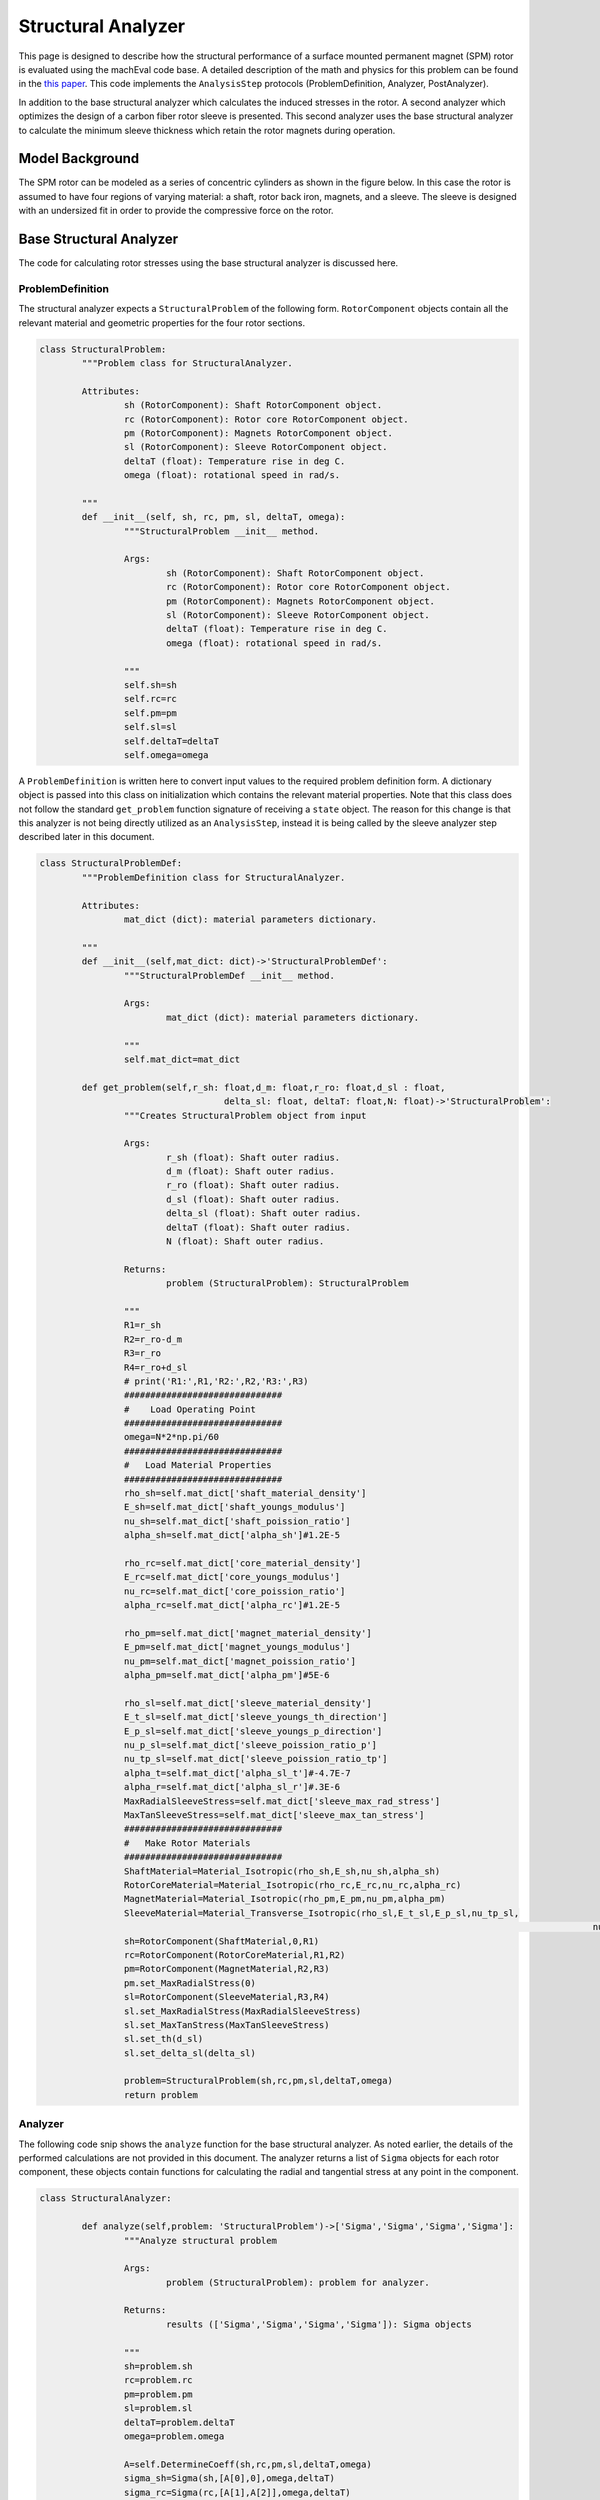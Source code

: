 .. _structural_analyzer:

Structural Analyzer
###################


This page is designed to describe how the structural performance of a surface mounted permanent magnet (SPM) rotor is evaluated using the machEval code base. A detailed description of the math and physics for this problem can be found in the `this paper <https://ieeexplore.ieee.org/document/9595523>`_. This code implements the ``AnalysisStep`` protocols (ProblemDefinition, Analyzer, PostAnalyzer).

In addition to the base structural analyzer which calculates the induced stresses in the rotor. A second analyzer which optimizes the design of a carbon fiber rotor sleeve is presented. This second analyzer uses the base structural analyzer to calculate the minimum sleeve thickness which retain the rotor magnets during operation. 

Model Background
****************

The SPM rotor can be modeled as a series of concentric cylinders as shown in the figure below. In this case the rotor is assumed to have four regions of varying material: a shaft, rotor back iron, magnets, and a sleeve. The sleeve is designed with an undersized fit in order to provide the compressive force on the rotor.

.. figure:: /images/structural/RotorConfig.svg
   :alt: Trial1 
   :align: center
   :width: 600 

.. figure:: /images/structural/SleeveOrientation.svg
   :alt: Trial1 
   :align: center
   :width: 600 


Base Structural Analyzer
************************

The code for calculating rotor stresses using the base structural analyzer is discussed here. 

ProblemDefinition
=================

The structural analyzer expects a ``StructuralProblem`` of the following form. ``RotorComponent`` objects contain all the relevant material and geometric properties for the four rotor sections.

.. code-block:: python

	class StructuralProblem:
		"""Problem class for StructuralAnalyzer.

		Attributes:
			sh (RotorComponent): Shaft RotorComponent object.
			rc (RotorComponent): Rotor core RotorComponent object.
			pm (RotorComponent): Magnets RotorComponent object.
			sl (RotorComponent): Sleeve RotorComponent object.
			deltaT (float): Temperature rise in deg C.
			omega (float): rotational speed in rad/s.

		"""
		def __init__(self, sh, rc, pm, sl, deltaT, omega):
			"""StructuralProblem __init__ method.

			Args:
				sh (RotorComponent): Shaft RotorComponent object.
				rc (RotorComponent): Rotor core RotorComponent object.
				pm (RotorComponent): Magnets RotorComponent object.
				sl (RotorComponent): Sleeve RotorComponent object.
				deltaT (float): Temperature rise in deg C.
				omega (float): rotational speed in rad/s.

			"""
			self.sh=sh
			self.rc=rc
			self.pm=pm
			self.sl=sl
			self.deltaT=deltaT
			self.omega=omega


A ``ProblemDefinition`` is written here to convert input values to the required problem definition form. A dictionary object is passed into this class on initialization which contains the relevant material properties. Note that this class does not follow the standard ``get_problem`` function signature of receiving a ``state`` object. The reason for this change is that this analyzer is not being directly utilized as an ``AnalysisStep``, instead it is being called by the sleeve analyzer step described later in this document. 

.. code-block:: python
       
	class StructuralProblemDef:
		"""ProblemDefinition class for StructuralAnalyzer.

		Attributes:
			mat_dict (dict): material parameters dictionary.

		"""
		def __init__(self,mat_dict: dict)->'StructuralProblemDef':
			"""StructuralProblemDef __init__ method.

			Args:
				mat_dict (dict): material parameters dictionary.

			"""
			self.mat_dict=mat_dict
		
		def get_problem(self,r_sh: float,d_m: float,r_ro: float,d_sl : float,
					   delta_sl: float, deltaT: float,N: float)->'StructuralProblem':
			"""Creates StructuralProblem object from input

			Args:
				r_sh (float): Shaft outer radius.
				d_m (float): Shaft outer radius.
				r_ro (float): Shaft outer radius.
				d_sl (float): Shaft outer radius.
				delta_sl (float): Shaft outer radius.
				deltaT (float): Shaft outer radius.
				N (float): Shaft outer radius.

			Returns:
				problem (StructuralProblem): StructuralProblem

			"""
			R1=r_sh
			R2=r_ro-d_m
			R3=r_ro
			R4=r_ro+d_sl
			# print('R1:',R1,'R2:',R2,'R3:',R3)
			##############################
			#    Load Operating Point
			##############################
			omega=N*2*np.pi/60
			##############################
			#   Load Material Properties
			##############################
			rho_sh=self.mat_dict['shaft_material_density']
			E_sh=self.mat_dict['shaft_youngs_modulus']
			nu_sh=self.mat_dict['shaft_poission_ratio']
			alpha_sh=self.mat_dict['alpha_sh']#1.2E-5
			
			rho_rc=self.mat_dict['core_material_density']
			E_rc=self.mat_dict['core_youngs_modulus']
			nu_rc=self.mat_dict['core_poission_ratio']
			alpha_rc=self.mat_dict['alpha_rc']#1.2E-5
			
			rho_pm=self.mat_dict['magnet_material_density']
			E_pm=self.mat_dict['magnet_youngs_modulus']
			nu_pm=self.mat_dict['magnet_poission_ratio']
			alpha_pm=self.mat_dict['alpha_pm']#5E-6
			
			rho_sl=self.mat_dict['sleeve_material_density']
			E_t_sl=self.mat_dict['sleeve_youngs_th_direction']
			E_p_sl=self.mat_dict['sleeve_youngs_p_direction']
			nu_p_sl=self.mat_dict['sleeve_poission_ratio_p']
			nu_tp_sl=self.mat_dict['sleeve_poission_ratio_tp']
			alpha_t=self.mat_dict['alpha_sl_t']#-4.7E-7
			alpha_r=self.mat_dict['alpha_sl_r']#.3E-6
			MaxRadialSleeveStress=self.mat_dict['sleeve_max_rad_stress']
			MaxTanSleeveStress=self.mat_dict['sleeve_max_tan_stress']
			##############################
			#   Make Rotor Materials
			##############################
			ShaftMaterial=Material_Isotropic(rho_sh,E_sh,nu_sh,alpha_sh)
			RotorCoreMaterial=Material_Isotropic(rho_rc,E_rc,nu_rc,alpha_rc)
			MagnetMaterial=Material_Isotropic(rho_pm,E_pm,nu_pm,alpha_pm)
			SleeveMaterial=Material_Transverse_Isotropic(rho_sl,E_t_sl,E_p_sl,nu_tp_sl,
														 nu_p_sl,alpha_r,alpha_t)
			sh=RotorComponent(ShaftMaterial,0,R1)
			rc=RotorComponent(RotorCoreMaterial,R1,R2)
			pm=RotorComponent(MagnetMaterial,R2,R3)
			pm.set_MaxRadialStress(0)
			sl=RotorComponent(SleeveMaterial,R3,R4)
			sl.set_MaxRadialStress(MaxRadialSleeveStress)
			sl.set_MaxTanStress(MaxTanSleeveStress)
			sl.set_th(d_sl)
			sl.set_delta_sl(delta_sl)
			
			problem=StructuralProblem(sh,rc,pm,sl,deltaT,omega)
			return problem
   
Analyzer
========

The following code snip shows the ``analyze`` function for the base structural analyzer. As noted earlier, the details of the performed calculations are not provided in this document. The analyzer returns a list of ``Sigma`` objects for each rotor component, these objects contain functions for calculating the radial and tangential stress at any point in the component.

.. code-block:: python

	class StructuralAnalyzer:
		
		def analyze(self,problem: 'StructuralProblem')->['Sigma','Sigma','Sigma','Sigma']:
			"""Analyze structural problem

			Args:
				problem (StructuralProblem): problem for analyzer.

			Returns:
				results (['Sigma','Sigma','Sigma','Sigma']): Sigma objects

			"""
			sh=problem.sh
			rc=problem.rc
			pm=problem.pm
			sl=problem.sl
			deltaT=problem.deltaT
			omega=problem.omega
			
			A=self.DetermineCoeff(sh,rc,pm,sl,deltaT,omega)
			sigma_sh=Sigma(sh,[A[0],0],omega,deltaT)
			sigma_rc=Sigma(rc,[A[1],A[2]],omega,deltaT)
			sigma_pm=Sigma(pm,[A[3],A[4]],omega,deltaT)
			sigma_sl=Sigma(sl,[A[5],A[6]],omega,deltaT)
			
			return [sigma_sh,sigma_rc,sigma_pm,sigma_sl]
			
			
Rotor Sleeve Analyzer
*********************

The rotor sleeve analyzer described here is used to design an optimal rotor sleeve which minimizes the required sleeve thickness in order to reduce cost, windage loss, and thermal issues. This analyzer set is presented as ``AnalysisStep`` classes, and is directly called by the ``MachineEvaluator`` object during an optimization. The base structural analyzer is used here to calculate the stress distribution, however this can be substituted for a different structural analyzer provided it has the same return values.

Problem Definition
==================

The sleeve analyzer expects a ``SleeveProblem`` in its ``analyze`` function signature. The ``SleeveProblemDef`` extracts the relevant information from the input ``state`` object to create the required ``problem`` object.

The ``SleeveProblem`` has a set of four functions, each corresponding to one of the structural failure criteria of the rotor. Each of these functions calls the base structural analyzer to calculate the associated stress value.

.. code-block:: python

	class SleeveProblem:
		def __init__(self, r_sh: float, d_m: float, r_ro: float,
					   deltaT: float, mat_dict: dict, N: float):
			"""__init__ definition for SleeveProblem class
			
			Args:
				r_sh (float): shaft radius.
				d_m (float): Magnet thickness.
				r_ro (float): Outer rotor radius.
				deltaT (float): Temperature rise.
				mat_dict (dict): Material Dictionary.
				N (float): Rotational speed RPM.
			"""
			
			self.r_sh=r_sh
			self.d_m=d_m
			self.r_ro=r_ro
			self.deltaT=deltaT
			self.mat_dict=mat_dict
			self.N = N
			
		def tan_sleeve(self,x):
			"""Calculate sigma_t_sl_max for given sleeve design"""
			d_sl = x[0]
			delta_sl = x[1]
			R_ro=self.r_ro
			N=self.N
			r_sh=self.r_sh
			d_m=self.d_m
			deltaT=self.deltaT
			struc_prob_def=StructuralProblemDef(self.mat_dict)
			problem=struc_prob_def.get_problem(r_sh,d_m,R_ro,d_sl,delta_sl,deltaT,N)
			analyzer=StructuralAnalyzer()
			sigmas=analyzer.analyze(problem)
			x_sl=np.linspace(R_ro,R_ro+d_sl,50)
			sigma_t_sl=sigmas[3].tangential(x_sl)
			stress=sigma_t_sl[0]
			return stress
		
		def rad_sleeve(self,x):
			"""Calculate P_sl for given sleeve design"""
			d_sl=x[0]
			delta_sl=x[1]
			R_ro=self.r_ro
			N=self.N
			r_sh=self.r_sh
			d_m=self.d_m
			deltaT=self.deltaT
			struc_prob_def=StructuralProblemDef(self.mat_dict)
			problem=struc_prob_def.get_problem(r_sh,d_m,R_ro,d_sl,delta_sl,deltaT,N)
			analyzer=StructuralAnalyzer()
			sigmas=analyzer.analyze(problem)
			x_sl=np.linspace(R_ro,R_ro+d_sl,50)
			sigma_r_sl=sigmas[3].radial(x_sl)
			stress=sigma_r_sl[0]
			return stress
		def rad_magnet(self,x):
			"""Calculate P_pm for given sleeve design"""
			d_sl=x[0]
			delta_sl=x[1]
			R_ro=self.r_ro
			N=self.N
			r_sh=self.r_sh
			d_m=self.d_m
			deltaT=self.deltaT
			struc_prob_def=StructuralProblemDef(self.mat_dict)
			problem=struc_prob_def.get_problem(r_sh,d_m,R_ro,d_sl,delta_sl,deltaT,N)
			analyzer=StructuralAnalyzer()
			sigmas=analyzer.analyze(problem)
			x_pm=np.linspace(R_ro-d_m,R_ro,50)
			sigma_r_pm=sigmas[2].radial(x_pm)
			stress=sigma_r_pm[0]
			return stress

		def tan_magnet(self, x):
			"""Calculate sigma_t_pm_max for given sleeve design"""
			d_sl = x[0]
			delta_sl = x[1]
			R_ro = self.r_ro
			N = self.N
			r_sh = self.r_sh
			d_m = self.d_m
			deltaT = self.deltaT
			struc_prob_def = StructuralProblemDef(self.mat_dict)
			problem = struc_prob_def.get_problem(r_sh, d_m, R_ro, d_sl, delta_sl, deltaT, N)
			analyzer = StructuralAnalyzer()
			sigmas = analyzer.analyze(problem)
			x_pm = np.linspace(R_ro-d_m, R_ro, 50)
			sigma_t_pm = sigmas[2].tangential(x_pm)
			stress = sigma_t_pm[0]
			return stress

		def cost(self, x):
			return x[0]


	class SleeveProblemDef:
		def get_problem(state) -> 'StructuralProblem':
			design = state.design
			material_dict = {}
			for key, value in design.machine.rotor_iron_mat.items():
				material_dict[key] = value
			for key, value in design.machine.magnet_mat.items():
				material_dict[key] = value
			for key, value in design.machine.rotor_sleeve_mat.items():
				material_dict[key] = value
			for key, value in design.machine.shaft_mat.items():
				material_dict[key] = value

			material_dict['alpha_sh'] = 1.2E-5
			material_dict['alpha_rc'] = 1.2E-5
			material_dict['alpha_pm'] = 5E-6
			material_dict['alpha_sl_t'] = -4.7E-7
			material_dict['alpha_sl_r'] = 0.3E-6

			r_sh = design.machine.r_sh
			r_ro = design.machine.r_ro
			# print('rotor radius is ', r_ro)
			d_m = design.machine.d_m
			# print('magnet thickness is ', d_m)
			N = design.settings.speed
			deltaT = design.settings.rotor_temp_rise

			problem = SleeveProblem(r_sh, d_m, r_ro, deltaT, material_dict, N)
			return problem

Analyzer
========

The ``SleeveAnalyzer`` contains a single objective optimization problem to minimize the sleeve thickness subject to the nonlinear constraints of the four structural failure criteria. When a ``SleeveProblem`` is passed into the ``analyze`` function, the single objective optimization uses the stress functions defined in the problem object to calculate the constraints. If there exists an optimal sleeve geometry, these dimensions are returned as results of the analyzer, if no valid sleeve geometry is found, then the analyzer returns a ``False`` value.

.. code-block:: python

	class SleeveAnalyzer:
		def __init__(self, stress_limits):
			self.stress_limits = stress_limits
		
		def analyze(self, problem: 'SleeveProblem'):
			nlc1 = op.NonlinearConstraint(problem.rad_sleeve,
										  self.stress_limits['rad_sleeve'], 0)
			nlc2 = op.NonlinearConstraint(problem.tan_sleeve, -np.inf,
										  self.stress_limits['tan_sleeve'])
			nlc3 = op.NonlinearConstraint(problem.rad_magnet, -np.inf,
										  self.stress_limits['rad_magnets'])
			nlc4 = op.NonlinearConstraint(problem.tan_magnet, -np.inf,
										  self.stress_limits['tan_magnets'])
			const = [nlc1, nlc2, nlc3, nlc4]
			sol = op.minimize(problem.cost, [1E-3, -1E-3], tol=1E-4, constraints=const, bounds=[[0, 1], [-.01, 0]])
			print(sol.success)
			print(sol)
			if sol.success:
				return sol.x
			else:
				return False
		
